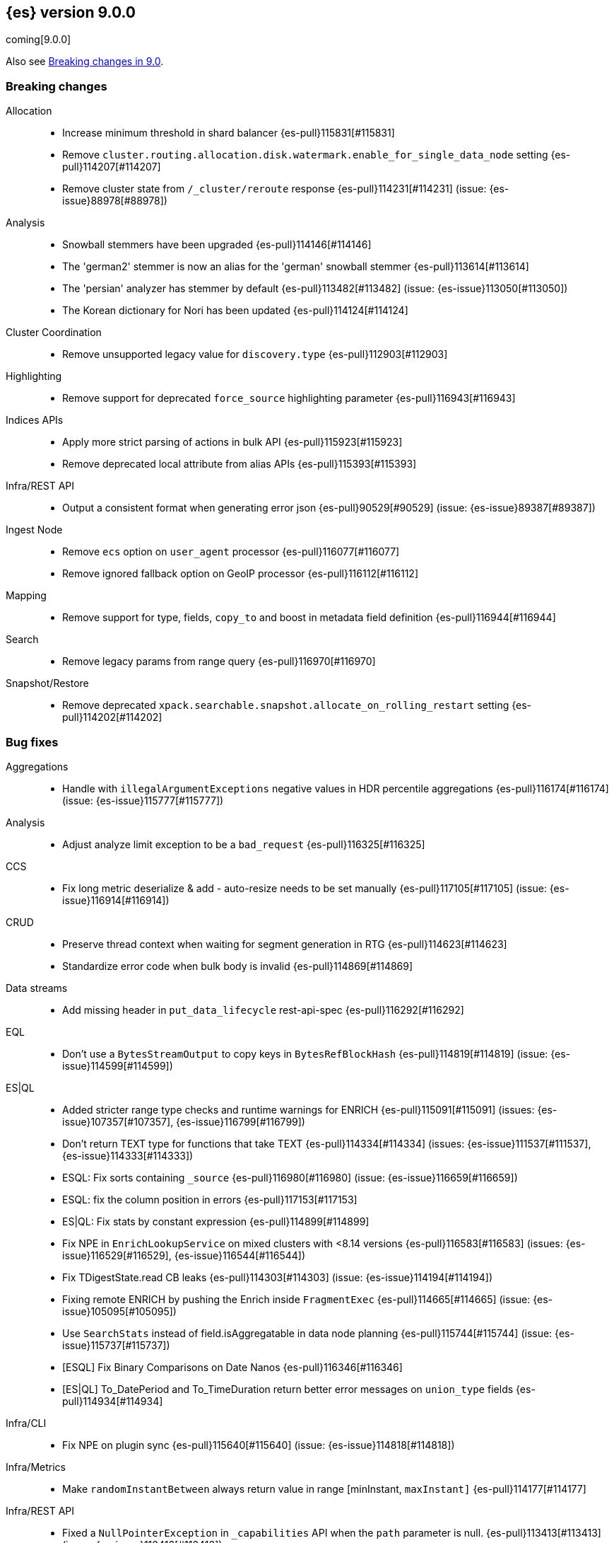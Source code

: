 [[release-notes-9.0.0]]
== {es} version 9.0.0

coming[9.0.0]

Also see <<breaking-changes-9.0,Breaking changes in 9.0>>.

[[breaking-9.0.0]]
[float]
=== Breaking changes

Allocation::
* Increase minimum threshold in shard balancer {es-pull}115831[#115831]
* Remove `cluster.routing.allocation.disk.watermark.enable_for_single_data_node` setting {es-pull}114207[#114207]
* Remove cluster state from `/_cluster/reroute` response {es-pull}114231[#114231] (issue: {es-issue}88978[#88978])

Analysis::
* Snowball stemmers have been upgraded {es-pull}114146[#114146]
* The 'german2' stemmer is now an alias for the 'german' snowball stemmer {es-pull}113614[#113614]
* The 'persian' analyzer has stemmer by default {es-pull}113482[#113482] (issue: {es-issue}113050[#113050])
* The Korean dictionary for Nori has been updated {es-pull}114124[#114124]

Cluster Coordination::
* Remove unsupported legacy value for `discovery.type` {es-pull}112903[#112903]

Highlighting::
* Remove support for deprecated `force_source` highlighting parameter {es-pull}116943[#116943]

Indices APIs::
* Apply more strict parsing of actions in bulk API {es-pull}115923[#115923]
* Remove deprecated local attribute from alias APIs {es-pull}115393[#115393]

Infra/REST API::
* Output a consistent format when generating error json {es-pull}90529[#90529] (issue: {es-issue}89387[#89387])

Ingest Node::
* Remove `ecs` option on `user_agent` processor {es-pull}116077[#116077]
* Remove ignored fallback option on GeoIP processor {es-pull}116112[#116112]

Mapping::
* Remove support for type, fields, `copy_to` and boost in metadata field definition {es-pull}116944[#116944]

Search::
* Remove legacy params from range query {es-pull}116970[#116970]

Snapshot/Restore::
* Remove deprecated `xpack.searchable.snapshot.allocate_on_rolling_restart` setting {es-pull}114202[#114202]

[[bug-9.0.0]]
[float]
=== Bug fixes

Aggregations::
* Handle with `illegalArgumentExceptions` negative values in HDR percentile aggregations {es-pull}116174[#116174] (issue: {es-issue}115777[#115777])

Analysis::
* Adjust analyze limit exception to be a `bad_request` {es-pull}116325[#116325]

CCS::
* Fix long metric deserialize & add - auto-resize needs to be set manually {es-pull}117105[#117105] (issue: {es-issue}116914[#116914])

CRUD::
* Preserve thread context when waiting for segment generation in RTG {es-pull}114623[#114623]
* Standardize error code when bulk body is invalid {es-pull}114869[#114869]

Data streams::
* Add missing header in `put_data_lifecycle` rest-api-spec {es-pull}116292[#116292]

EQL::
* Don't use a `BytesStreamOutput` to copy keys in `BytesRefBlockHash` {es-pull}114819[#114819] (issue: {es-issue}114599[#114599])

ES|QL::
* Added stricter range type checks and runtime warnings for ENRICH {es-pull}115091[#115091] (issues: {es-issue}107357[#107357], {es-issue}116799[#116799])
* Don't return TEXT type for functions that take TEXT {es-pull}114334[#114334] (issues: {es-issue}111537[#111537], {es-issue}114333[#114333])
* ESQL: Fix sorts containing `_source` {es-pull}116980[#116980] (issue: {es-issue}116659[#116659])
* ESQL: fix the column position in errors {es-pull}117153[#117153]
* ES|QL: Fix stats by constant expression {es-pull}114899[#114899]
* Fix NPE in `EnrichLookupService` on mixed clusters with <8.14 versions {es-pull}116583[#116583] (issues: {es-issue}116529[#116529], {es-issue}116544[#116544])
* Fix TDigestState.read CB leaks {es-pull}114303[#114303] (issue: {es-issue}114194[#114194])
* Fixing remote ENRICH by pushing the Enrich inside `FragmentExec` {es-pull}114665[#114665] (issue: {es-issue}105095[#105095])
* Use `SearchStats` instead of field.isAggregatable in data node planning {es-pull}115744[#115744] (issue: {es-issue}115737[#115737])
* [ESQL] Fix Binary Comparisons on Date Nanos {es-pull}116346[#116346]
* [ES|QL] To_DatePeriod and To_TimeDuration return better error messages on `union_type` fields {es-pull}114934[#114934]

Infra/CLI::
* Fix NPE on plugin sync {es-pull}115640[#115640] (issue: {es-issue}114818[#114818])

Infra/Metrics::
* Make `randomInstantBetween` always return value in range [minInstant, `maxInstant]` {es-pull}114177[#114177]

Infra/REST API::
* Fixed a `NullPointerException` in `_capabilities` API when the `path` parameter is null. {es-pull}113413[#113413] (issue: {es-issue}113413[#113413])

Infra/Settings::
* Don't allow secure settings in YML config (109115) {es-pull}115779[#115779] (issue: {es-issue}109115[#109115])

Ingest Node::
* Add warning headers for ingest pipelines containing special characters {es-pull}114837[#114837] (issue: {es-issue}104411[#104411])
* Reducing error-level stack trace logging for normal events in `GeoIpDownloader` {es-pull}114924[#114924]

Logs::
* Always check if index mode is logsdb {es-pull}116922[#116922]
* Prohibit changes to index mode, source, and sort settings during resize {es-pull}115812[#115812]

Machine Learning::
* Fix bug in ML autoscaling when some node info is unavailable {es-pull}116650[#116650]
* Fix deberta tokenizer bug caused by bug in normalizer {es-pull}117189[#117189]
* Hides `hugging_face_elser` service from the `GET _inference/_services API` {es-pull}116664[#116664] (issue: {es-issue}116644[#116644])
* Mitigate IOSession timeouts {es-pull}115414[#115414] (issues: {es-issue}114385[#114385], {es-issue}114327[#114327], {es-issue}114105[#114105], {es-issue}114232[#114232])
* Propagate scoring function through random sampler {es-pull}116957[#116957] (issue: {es-issue}110134[#110134])
* Update Deberta tokenizer {es-pull}116358[#116358]
* Wait for up to 2 seconds for yellow status before starting search {es-pull}115938[#115938] (issues: {es-issue}107777[#107777], {es-issue}105955[#105955], {es-issue}107815[#107815], {es-issue}112191[#112191])

Mapping::
* Change synthetic source logic for `constant_keyword` {es-pull}117182[#117182] (issue: {es-issue}117083[#117083])
* Ignore conflicting fields during dynamic mapping update {es-pull}114227[#114227] (issue: {es-issue}114228[#114228])

Network::
* Use underlying `ByteBuf` `refCount` for `ReleasableBytesReference` {es-pull}116211[#116211]

Ranking::
* Propagating nested `inner_hits` to the parent compound retriever {es-pull}116408[#116408] (issue: {es-issue}116397[#116397])

Relevance::
* Fix handling of bulk requests with semantic text fields and delete ops {es-pull}116942[#116942]

Search::
* Catch and handle disconnect exceptions in search {es-pull}115836[#115836]
* Fields caps does not honour ignore_unavailable {es-pull}116021[#116021] (issue: {es-issue}107767[#107767])
* Fix handling of time exceeded exception in fetch phase {es-pull}116676[#116676]
* Fix leak in `DfsQueryPhase` and introduce search disconnect stress test {es-pull}116060[#116060] (issue: {es-issue}115056[#115056])
* Inconsistency in the _analyzer api when the index is not included {es-pull}115930[#115930]
* Semantic text simple partial update {es-pull}116478[#116478]
* Updated Date Range to Follow Documentation When Assuming Missing Values {es-pull}112258[#112258] (issue: {es-issue}111484[#111484])
* Validate missing shards after the coordinator rewrite {es-pull}116382[#116382]
* _validate does not honour ignore_unavailable {es-pull}116656[#116656] (issue: {es-issue}116594[#116594])

Snapshot/Restore::
* Retry throttled snapshot deletions {es-pull}113237[#113237]

Vector Search::
* Update Semantic Query To Handle Zero Size Responses {es-pull}116277[#116277] (issue: {es-issue}116083[#116083])

Watcher::
* Watch Next Run Interval Resets On Shard Move or Node Restart {es-pull}115102[#115102] (issue: {es-issue}111433[#111433])

[[deprecation-9.0.0]]
[float]
=== Deprecations

Ingest Node::
* Fix `_type` deprecation on simulate pipeline API {es-pull}116259[#116259]

Machine Learning::
* [Inference API] Deprecate elser service {es-pull}113216[#113216]

Mapping::
* Deprecate `_source.mode` in mappings {es-pull}116689[#116689]

[[enhancement-9.0.0]]
[float]
=== Enhancements

Allocation::
* Only publish desired balance gauges on master {es-pull}115383[#115383]

Authorization::
* Add a `monitor_stats` privilege and allow that privilege for remote cluster privileges {es-pull}114964[#114964]
* [Security Solution] Add `create_index` to `kibana_system` role for index/DS `.logs-endpoint.action.responses-*` {es-pull}115241[#115241]

CRUD::
* Suppress merge-on-recovery for older indices {es-pull}113462[#113462]

Data streams::
* Adding a deprecation info API warning for data streams with old indices {es-pull}116447[#116447]
* Apm-data: disable date_detection for all apm data streams {es-pull}116995[#116995]

Distributed::
* Metrics for incremental bulk splits {es-pull}116765[#116765]
* Use Azure blob batch API to delete blobs in batches {es-pull}114566[#114566]

ES|QL::
* Add ES|QL `bit_length` function {es-pull}115792[#115792]
* ESQL: Honor skip_unavailable setting for nonmatching indices errors at planning time {es-pull}116348[#116348] (issue: {es-issue}114531[#114531])
* ESQL: Remove parent from `FieldAttribute` {es-pull}112881[#112881]
* ESQL: extract common filter from aggs {es-pull}115678[#115678]
* ESQL: optimise aggregations filtered by false/null into evals {es-pull}115858[#115858]
* ES|QL CCS uses `skip_unavailable` setting for handling disconnected remote clusters {es-pull}115266[#115266] (issue: {es-issue}114531[#114531])
* ES|QL: add metrics for functions {es-pull}114620[#114620]
* Esql Enable Date Nanos (tech preview) {es-pull}117080[#117080]
* Support partial sort fields in TopN pushdown {es-pull}116043[#116043] (issue: {es-issue}114515[#114515])
* [ES|QL] Implicit casting string literal to intervals {es-pull}115814[#115814] (issue: {es-issue}115352[#115352])

Health::
* Increase `replica_unassigned_buffer_time` default from 3s to 5s {es-pull}112834[#112834]

Indices APIs::
* Ensure class resource stream is closed in `ResourceUtils` {es-pull}116437[#116437]

Inference::
* Add version prefix to Inference Service API path {es-pull}117095[#117095]

Infra/Circuit Breakers::
* Add link to Circuit Breaker "Data too large" exception message {es-pull}113561[#113561]

Infra/Core::
* Support for unsigned 64 bit numbers in Cpu stats {es-pull}114681[#114681] (issue: {es-issue}112274[#112274])

Infra/Metrics::
* Add `ensureGreen` test method for use with `adminClient` {es-pull}113425[#113425]

Infra/Scripting::
* Add a `mustache.max_output_size_bytes` setting to limit the length of results from mustache scripts {es-pull}114002[#114002]

Ingest Node::
* Add postal_code support to the City and Enterprise databases {es-pull}114193[#114193]
* Add support for registered country fields for maxmind geoip databases {es-pull}114521[#114521]
* Adding support for additional mapping to simulate ingest API {es-pull}114742[#114742]
* Adding support for simulate ingest mapping adddition for indices with mappings that do not come from templates {es-pull}115359[#115359]
* Support IPinfo database configurations {es-pull}114548[#114548]
* Support more maxmind fields in the geoip processor {es-pull}114268[#114268]

Logs::
* Add logsdb telemetry {es-pull}115994[#115994]
* Add num docs and size to logsdb telemetry {es-pull}116128[#116128]
* Feature: re-structure document ID generation favoring _id inverted index compression {es-pull}104683[#104683]

Machine Learning::
* Add DeBERTa-V2/V3 tokenizer {es-pull}111852[#111852]
* Add special case for elastic reranker in inference API {es-pull}116962[#116962]
* Adding inference endpoint validation for `AzureAiStudioService` {es-pull}113713[#113713]
* Adds support for `input_type` field to Vertex inference service {es-pull}116431[#116431]
* Enable built-in Inference Endpoints and default for Semantic Text {es-pull}116931[#116931]
* Increase default `queue_capacity` to 10_000 and decrease max `queue_capacity` to 100_000 {es-pull}115041[#115041]
* Inference duration and error metrics {es-pull}115876[#115876]
* Remove all mentions of eis and gateway and deprecate flags that do {es-pull}116692[#116692]
* [Inference API] Add API to get configuration of inference services {es-pull}114862[#114862]
* [Inference API] Improve chunked results error message {es-pull}115807[#115807]

Network::
* Allow http unsafe buffers by default {es-pull}116115[#116115]

Recovery::
* Attempt to clean up index before remote transfer {es-pull}115142[#115142] (issue: {es-issue}104473[#104473])
* Trigger merges after recovery {es-pull}113102[#113102]

Reindex::
* Change Reindexing metrics unit from millis to seconds {es-pull}115721[#115721]

Relevance::
* Add query rules retriever {es-pull}114855[#114855]
* Add tracking for query rule types {es-pull}116357[#116357]

Search::
* Add Search Phase APM metrics {es-pull}113194[#113194]
* Add `docvalue_fields` Support for `dense_vector` Fields {es-pull}114484[#114484] (issue: {es-issue}108470[#108470])
* Add initial support for `semantic_text` field type {es-pull}113920[#113920]
* Adds access to flags no_sub_matches and no_overlapping_matches to hyphenation-decompounder-tokenfilter {es-pull}115459[#115459] (issue: {es-issue}97849[#97849])
* Better sizing `BytesRef` for Strings in Queries {es-pull}115655[#115655]
* Enable `_tier` based coordinator rewrites for all indices (not just mounted indices) {es-pull}115797[#115797]
* Only aggregations require at least one shard request {es-pull}115314[#115314]

Security::
* Add refresh `.security` index call between security migrations {es-pull}114879[#114879]

Snapshot/Restore::
* Improve message about insecure S3 settings {es-pull}116915[#116915]
* Retry `S3BlobContainer#getRegister` on all exceptions {es-pull}114813[#114813]
* Split searchable snapshot into multiple repo operations {es-pull}116918[#116918]
* Track shard snapshot progress during node shutdown {es-pull}112567[#112567]

Vector Search::
* Add support for bitwise inner-product in painless {es-pull}116082[#116082]

[[feature-9.0.0]]
[float]
=== New features

Data streams::
* Add default ILM policies and switch to ILM for apm-data plugin {es-pull}115687[#115687]

ES|QL::
* Add support for `BYTE_LENGTH` scalar function {es-pull}116591[#116591]
* Esql/lookup join grammar {es-pull}116515[#116515]
* Remove snapshot build restriction for match and qstr functions {es-pull}114482[#114482]

Search::
* ESQL - Add match operator (:) {es-pull}116819[#116819]

[[upgrade-9.0.0]]
[float]
=== Upgrades

Search::
* Upgrade to Lucene 10 {es-pull}114741[#114741]


